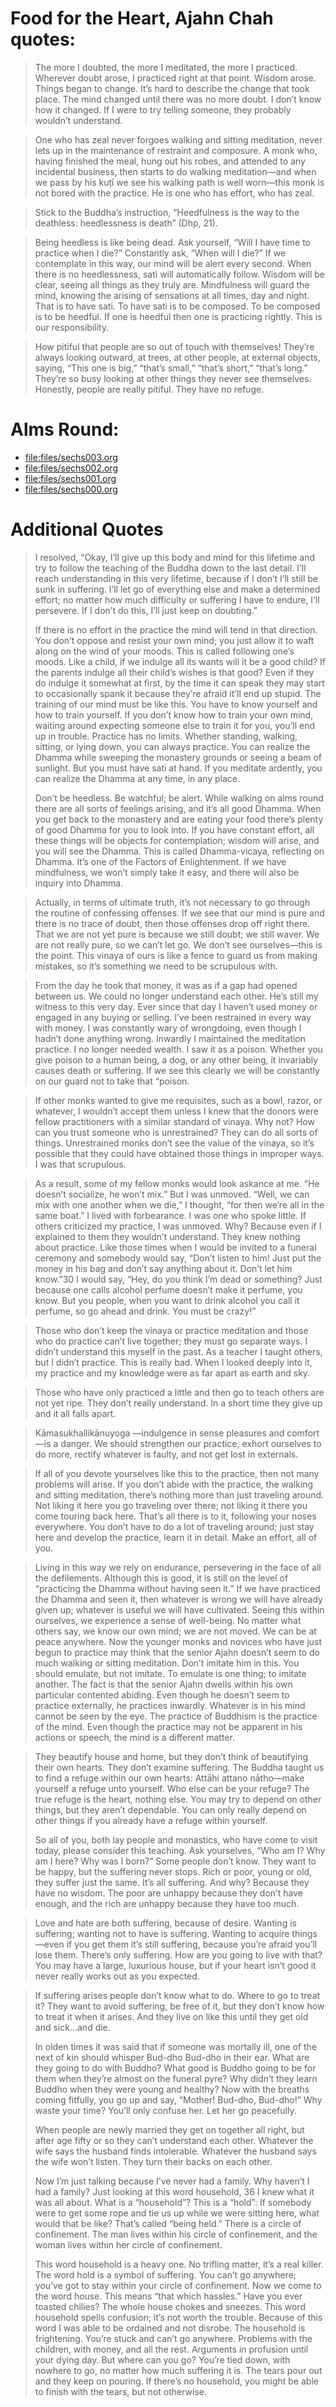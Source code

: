 * Food for the Heart, Ajahn Chah quotes:
#+begin_quote
The more I doubted, the more I meditated, the more I practiced. Wherever doubt arose, I practiced right at that point. Wisdom arose. Things began to change. It’s hard to describe the change that took place. The mind changed until there was no more doubt. I don’t know how it changed. If I were to try telling someone, they probably wouldn’t understand.
#+end_quote

#+begin_quote
One who has zeal never forgoes walking and sitting meditation, never lets up in the maintenance of restraint and composure. A monk who, having finished the meal, hung out his robes, and attended to any incidental business, then starts to do walking meditation—and when we pass by his kuṭı̄ we see his walking path is well worn—this monk is not bored with the practice. He is one who has effort, who has zeal.
#+end_quote

#+begin_quote
Stick to the Buddha’s instruction, “Heedfulness is the way to the deathless: heedlessness is death” (Dhp, 21).
#+end_quote

#+begin_quote
Being heedless is like being dead. Ask yourself, “Will I have time to practice when I die?” Constantly ask, “When will I die?” If we contemplate in this way, our mind will be alert every second. When there is no heedlessness, sati will automatically follow. Wisdom will be clear, seeing all things as they truly are. Mindfulness will guard the mind, knowing the arising of sensations at all times, day and night. That is to have sati. To have sati is to be composed. To be composed is to be heedful. If one is heedful then one is practicing rightly. This is our responsibility.
#+end_quote

#+begin_quote
How pitiful that people are so out of touch with themselves! They’re always looking outward, at trees, at other people, at external objects, saying, “This one is big,” “that’s small,” “that’s short,” “that’s long.” They’re so busy looking at other things they never see themselves. Honestly, people are really pitiful. They have no refuge.
#+end_quote

* Alms Round:

#+ATTR_ORG: :width 600
[[file:.images/2023-07-18_00-09-06_screenshot.png]]
- [[file:files/sechs003.org]]
- [[file:files/sechs002.org]]
- [[file:files/sechs001.org]]
- [[file:files/sechs000.org]]

* Additional Quotes
#+begin_quote
I resolved, “Okay, I’ll give up this body and mind for this lifetime and try to follow the teaching of the Buddha down to the last detail. I’ll reach understanding in this very lifetime, because if I don’t I’ll still be sunk in suffering. I’ll let go of everything else and make a determined effort; no matter how much difficulty or suffering I have to endure, I’ll persevere. If I don’t do this, I’ll just keep on doubting.”

If there is no effort in the practice the mind will tend in that direction. You don’t oppose and resist your own mind; you just allow it to waft along on the wind of your moods. This is called following one’s moods. Like a child, if we indulge all its wants will it be a good child? If the parents indulge all their child’s wishes is that good? Even if they do indulge it somewhat at first, by the time it can speak they may start to occasionally spank it because they’re afraid it’ll end up stupid. The training of our mind must be like this. You have to know yourself and how to train yourself. If you don’t know how to train your own mind, waiting around expecting someone else to train it for you, you’ll end up in trouble. Practice has no limits. Whether standing, walking, sitting, or lying down, you can always practice. You can realize the Dhamma while sweeping the monastery grounds or seeing a beam of sunlight. But you must have sati at hand. If you meditate ardently, you can realize the Dhamma at any time, in any place.

Don’t be heedless. Be watchful; be alert. While walking on alms round there are all sorts of feelings arising, and it’s all good Dhamma. When you get back to the monastery and are eating your food there’s plenty of good Dhamma for you to look into. If you have constant effort, all these things will be objects for contemplation; wisdom will arise, and you will see the Dhamma. This is called Dhamma-vicaya, reflecting on Dhamma. It’s one of the Factors of Enlightenment. If we have mindfulness, we won’t simply take it easy, and there will also be inquiry into Dhamma.
#+end_quote

#+begin_quote
Actually, in terms of ultimate truth, it’s not necessary to go through the routine of confessing offenses. If we see that our mind is pure and there is no trace of doubt, then those offenses drop off right there. That we are not yet pure is because we still doubt; we still waver. We are not really pure, so we can’t let go. We don’t see ourselves—this is the point. This vinaya of ours is like a fence to guard us from making mistakes, so it’s something we need to be scrupulous with.
#+end_quote

#+begin_quote
From the day he took that money, it was as if a gap had opened between us. We could no longer understand each other. He’s still my witness to this very day. Ever since that day I haven’t used money or engaged in any buying or selling. I’ve been restrained in every way with money. I was constantly wary of wrongdoing, even though I hadn’t done anything wrong. Inwardly I maintained the meditation practice. I no longer needed wealth. I saw it as a poison. Whether you give poison to a human being, a dog, or any other being, it invariably causes death or suffering. If we see this clearly we will be constantly on our guard not to take that “poison.
#+end_quote

#+begin_quote
If other monks wanted to give me requisites, such as a bowl, razor, or whatever, I wouldn’t accept them unless I knew that the donors were fellow practitioners with a similar standard of vinaya. Why not? How can you trust someone who is unrestrained? They can do all sorts of things. Unrestrained monks don’t see the value of the vinaya, so it’s possible that they could have obtained those things in improper ways. I was that scrupulous.
#+end_quote

#+begin_quote
As a result, some of my fellow monks would look askance at me. “He doesn’t socialize, he won’t mix.” But I was unmoved. “Well, we can mix with one another when we die,” I thought, “for then we’re all in the same boat.” I lived with forbearance. I was one who spoke little. If others criticized my practice, I was unmoved. Why? Because even if I explained to them they wouldn’t understand. They knew nothing about practice. Like those times when I would be invited to a funeral ceremony and somebody would say, “Don’t listen to him! Just put the money in his bag and don’t say anything about it. Don’t let him know.”30 I would say, “Hey, do you think I’m dead or something? Just because one calls alcohol perfume doesn’t make it perfume, you know. But you people, when you want to drink alcohol you call it perfume, so go ahead and drink. You must be crazy!”
#+end_quote

#+begin_quote
Those who don’t keep the vinaya or practice meditation and those who do practice can’t live together; they must go separate ways. I didn’t understand this myself in the past. As a teacher I taught others, but I didn’t practice. This is really bad. When I looked deeply into it, my practice and my knowledge were as far apart as earth and sky.
#+end_quote

#+begin_quote
Those who have only practiced a little and then go to teach others are not yet ripe. They don’t really understand. In a short time they give up and it all falls apart.
#+end_quote

#+begin_quote
Kāmasukhallikānuyoga —indulgence in sense pleasures and comfort—is a danger. We should strengthen our practice, exhort ourselves to do more, rectify whatever is faulty, and not get lost in externals.
#+end_quote

#+begin_quote
If all of you devote yourselves like this to the practice, then not many problems will arise. If you don’t abide with the practice, the walking and sitting meditation, there’s nothing more than just traveling around. Not liking it here you go traveling over there; not liking it there you come touring back here. That’s all there is to it, following your noses everywhere. You don’t have to do a lot of traveling around; just stay here and develop the practice, learn it in detail. Make an effort, all of you.
#+end_quote

#+begin_quote
Living in this way we rely on endurance, persevering in the face of all the defilements. Although this is good, it is still on the level of “practicing the Dhamma without having seen it.” If we have practiced the Dhamma and seen it, then whatever is wrong we will have already given up; whatever is useful we will have cultivated. Seeing this within ourselves, we experience a sense of well-being. No matter what others say, we know our own mind; we are not moved. We can be at peace anywhere. Now the younger monks and novices who have just begun to practice may think that the senior Ajahn doesn’t seem to do much walking or sitting meditation. Don’t imitate him in this. You should emulate, but not imitate. To emulate is one thing; to imitate another. The fact is that the senior Ajahn dwells within his own particular contented abiding. Even though he doesn’t seem to practice externally, he practices inwardly. Whatever is in his mind cannot be seen by the eye. The practice of Buddhism is the practice of the mind. Even though the practice may not be apparent in his actions or speech, the mind is a different matter.
#+end_quote


#+begin_quote
They beautify house and home, but they don’t think of beautifying their own hearts. They don’t examine suffering. The Buddha taught us to find a refuge within our own hearts: Attāhi attano nātho—make yourself a refuge unto yourself. Who else can be your refuge? The true refuge is the heart, nothing else. You may try to depend on other things, but they aren’t dependable. You can only really depend on other things if you already have a refuge within yourself.

So all of you, both lay people and monastics, who have come to visit today, please consider this teaching. Ask yourselves, “Who am I? Why am I here? Why was I born?” Some people don’t know. They want to be happy, but the suffering never stops. Rich or poor, young or old, they suffer just the same. It’s all suffering. And why? Because they have no wisdom. The poor are unhappy because they don’t have enough, and the rich are unhappy because they have too much.
#+end_quote


#+begin_quote
Love and hate are both suffering, because of desire. Wanting is suffering; wanting not to have is suffering. Wanting to acquire things—even if you get them it’s still suffering, because you’re afraid you’ll lose them. There’s only suffering. How are you going to live with that? You may have a large, luxurious house, but if your heart isn’t good it never really works out as you expected.
#+end_quote


#+begin_quote
If suffering arises people don’t know what to do. Where to go to treat it? They want to avoid suffering, be free of it, but they don’t know how to treat it when it arises. And they live on like this until they get old and sick…and die.

In olden times it was said that if someone was mortally ill, one of the next of kin should whisper Bud-dho Bud-dho in their ear. What are they going to do with Buddho? What good is Buddho going to be for them when they’re almost on the funeral pyre? Why didn’t they learn Buddho when they were young and healthy? Now with the breaths coming fitfully, you go up and say, “Mother! Bud-dho, Bud-dho!” Why waste your time? You’ll only confuse her. Let her go peacefully.

When people are newly married they get on together all right, but after age fifty or so they can’t understand each other. Whatever the wife says the husband finds intolerable. Whatever the husband says the wife won’t listen. They turn their backs on each other.

Now I’m just talking because I’ve never had a family. Why haven’t I had a family? Just looking at this word household, 36 I knew what it was all about. What is a “household”? This is a “hold”: If somebody were to get some rope and tie us up while we were sitting here, what would that be like? That’s called “being held.” There is a circle of confinement. The man lives within his circle of confinement, and the woman lives within her circle of confinement.

This word household is a heavy one. No trifling matter, it’s a real killer. The word hold is a symbol of suffering. You can’t go anywhere; you’ve got to stay within your circle of confinement.
Now we come to the word house. This means “that which hassles.” Have you ever toasted chilies? The whole house chokes and sneezes. This word household spells confusion; it’s not worth the trouble. Because of this word I was able to be ordained and not disrobe. The household is frightening. You’re stuck and can’t go anywhere. Problems with the children, with money, and all the rest. Arguments in profusion until your dying day. But where can you go? You’re tied down, with nowhere to go, no matter how much suffering it is. The tears pour out and they keep on pouring. If there’s no household, you might be able to finish with the tears, but not otherwise.
#+end_quote
